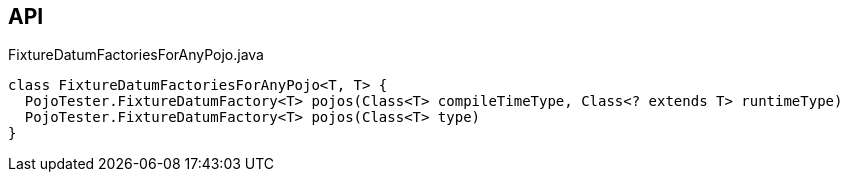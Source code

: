 :Notice: Licensed to the Apache Software Foundation (ASF) under one or more contributor license agreements. See the NOTICE file distributed with this work for additional information regarding copyright ownership. The ASF licenses this file to you under the Apache License, Version 2.0 (the "License"); you may not use this file except in compliance with the License. You may obtain a copy of the License at. http://www.apache.org/licenses/LICENSE-2.0 . Unless required by applicable law or agreed to in writing, software distributed under the License is distributed on an "AS IS" BASIS, WITHOUT WARRANTIES OR  CONDITIONS OF ANY KIND, either express or implied. See the License for the specific language governing permissions and limitations under the License.

== API

[source,java]
.FixtureDatumFactoriesForAnyPojo.java
----
class FixtureDatumFactoriesForAnyPojo<T, T> {
  PojoTester.FixtureDatumFactory<T> pojos(Class<T> compileTimeType, Class<? extends T> runtimeType)
  PojoTester.FixtureDatumFactory<T> pojos(Class<T> type)
}
----

